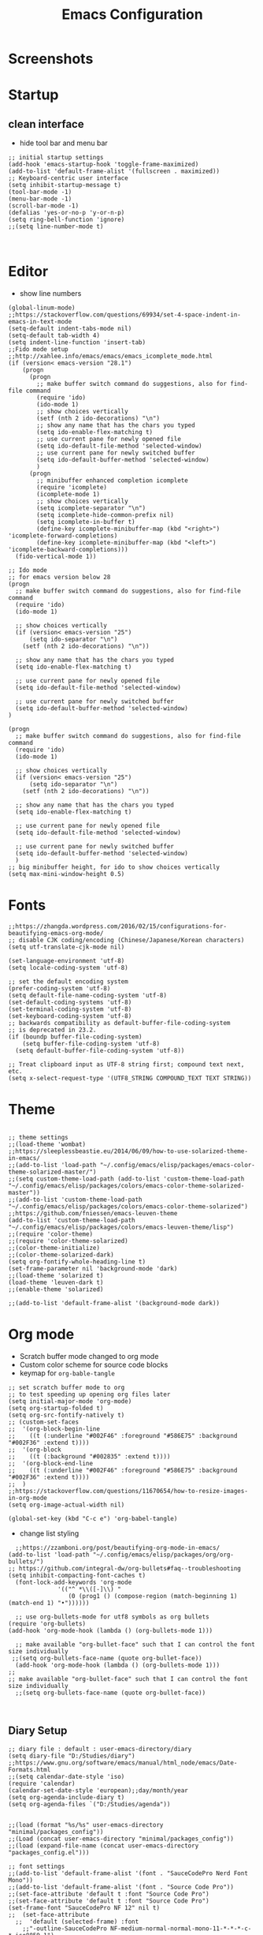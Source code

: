 #+TITLE: Emacs Configuration
#+PROPERTY: header-args :tangle (concat user-emacs-directory "init.el")

* Screenshots

#+ATTR_ORG: :width 700
[[./docs/emacs_config_init_el_1.PNG]]
  
* Startup
** clean interface
   - hide tool bar and menu bar
  
#+BEGIN_SRC elisp
;; initial startup settings
(add-hook 'emacs-startup-hook 'toggle-frame-maximized)
(add-to-list 'default-frame-alist '(fullscreen . maximized))
;; Keyboard-centric user interface
(setq inhibit-startup-message t)
(tool-bar-mode -1)
(menu-bar-mode -1)
(scroll-bar-mode -1)
(defalias 'yes-or-no-p 'y-or-n-p)
(setq ring-bell-function 'ignore)
;;(setq line-number-mode t)


#+END_SRC

* Editor
  - show line numbers
    
#+BEGIN_SRC elisp
(global-linum-mode)
;;https://stackoverflow.com/questions/69934/set-4-space-indent-in-emacs-in-text-mode
(setq-default indent-tabs-mode nil)
(setq-default tab-width 4)
(setq indent-line-function 'insert-tab)
;;Fido mode setup
;;http://xahlee.info/emacs/emacs/emacs_icomplete_mode.html
(if (version< emacs-version "28.1")
    (progn
      (progn
        ;; make buffer switch command do suggestions, also for find-file command
        (require 'ido)
        (ido-mode 1)
        ;; show choices vertically
        (setf (nth 2 ido-decorations) "\n")
        ;; show any name that has the chars you typed
        (setq ido-enable-flex-matching t)
        ;; use current pane for newly opened file
        (setq ido-default-file-method 'selected-window)
        ;; use current pane for newly switched buffer
        (setq ido-default-buffer-method 'selected-window)
        )
      (progn
        ;; minibuffer enhanced completion icomplete
        (require 'icomplete)
        (icomplete-mode 1)
        ;; show choices vertically
        (setq icomplete-separator "\n")
        (setq icomplete-hide-common-prefix nil)
        (setq icomplete-in-buffer t)
        (define-key icomplete-minibuffer-map (kbd "<right>") 'icomplete-forward-completions)
        (define-key icomplete-minibuffer-map (kbd "<left>") 'icomplete-backward-completions)))
  (fido-vertical-mode 1))

;; Ido mode
;; for emacs version below 28
(progn
  ;; make buffer switch command do suggestions, also for find-file command
  (require 'ido)
  (ido-mode 1)

  ;; show choices vertically
  (if (version< emacs-version "25")
      (setq ido-separator "\n")
    (setf (nth 2 ido-decorations) "\n"))

  ;; show any name that has the chars you typed
  (setq ido-enable-flex-matching t)

  ;; use current pane for newly opened file
  (setq ido-default-file-method 'selected-window)

  ;; use current pane for newly switched buffer
  (setq ido-default-buffer-method 'selected-window)
)

(progn
  ;; make buffer switch command do suggestions, also for find-file command
  (require 'ido)
  (ido-mode 1)

  ;; show choices vertically
  (if (version< emacs-version "25")
      (setq ido-separator "\n")
    (setf (nth 2 ido-decorations) "\n"))

  ;; show any name that has the chars you typed
  (setq ido-enable-flex-matching t)

  ;; use current pane for newly opened file
  (setq ido-default-file-method 'selected-window)

  ;; use current pane for newly switched buffer
  (setq ido-default-buffer-method 'selected-window)
  )
;; big minibuffer height, for ido to show choices vertically
(setq max-mini-window-height 0.5)
#+END_SRC

* Fonts
#+BEGIN_SRC elisp
;;https://zhangda.wordpress.com/2016/02/15/configurations-for-beautifying-emacs-org-mode/
;; disable CJK coding/encoding (Chinese/Japanese/Korean characters)
(setq utf-translate-cjk-mode nil)

(set-language-environment 'utf-8)
(setq locale-coding-system 'utf-8)

;; set the default encoding system
(prefer-coding-system 'utf-8)
(setq default-file-name-coding-system 'utf-8)
(set-default-coding-systems 'utf-8)
(set-terminal-coding-system 'utf-8)
(set-keyboard-coding-system 'utf-8)
;; backwards compatibility as default-buffer-file-coding-system
;; is deprecated in 23.2.
(if (boundp buffer-file-coding-system)
    (setq buffer-file-coding-system 'utf-8)
  (setq default-buffer-file-coding-system 'utf-8))

;; Treat clipboard input as UTF-8 string first; compound text next, etc.
(setq x-select-request-type '(UTF8_STRING COMPOUND_TEXT TEXT STRING))
#+END_SRC

* Theme
#+BEGIN_SRC elisp

;; theme settings
;;(load-theme 'wombat)
;;https://sleeplessbeastie.eu/2014/06/09/how-to-use-solarized-theme-in-emacs/
;;(add-to-list 'load-path "~/.config/emacs/elisp/packages/emacs-color-theme-solarized-master/")
;;(setq custom-theme-load-path (add-to-list 'custom-theme-load-path "~/.config/emacs/elisp/packages/colors/emacs-color-theme-solarized-master"))
;;(add-to-list 'custom-theme-load-path "~/.config/emacs/elisp/packages/colors/emacs-color-theme-solarized")
;;https://github.com/fniessen/emacs-leuven-theme
(add-to-list 'custom-theme-load-path "~/.config/emacs/elisp/packages/colors/emacs-leuven-theme/lisp")
;;(require 'color-theme)
;;(require 'color-theme-solarized)
;;(color-theme-initialize)
;;(color-theme-solarized-dark)
(setq org-fontify-whole-heading-line t)
(set-frame-parameter nil 'background-mode 'dark)
;;(load-theme 'solarized t)
(load-theme 'leuven-dark t)
;;(enable-theme 'solarized)

;;(add-to-list 'default-frame-alist '(background-mode dark))
#+END_SRC

* Org mode
  - Scratch buffer mode changed to org mode
  - Custom color scheme for source code blocks
  - keymap for =org-bable-tangle=
  
#+BEGIN_SRC elisp
;; set scratch buffer mode to org
;; to test speeding up opening org files later
(setq initial-major-mode 'org-mode)
(setq org-startup-folded t)
(setq org-src-fontify-natively t)
;; (custom-set-faces
;;  '(org-block-begin-line
;;    ((t (:underline "#002F46" :foreground "#586E75" :background "#002F36" :extend t))))
;;  '(org-block
;;    ((t (:background "#002835" :extend t))))
;;  '(org-block-end-line
;;    ((t (:underline "#002F46" :foreground "#586E75" :background "#002F36" :extend t))))
;;  )
;;https://stackoverflow.com/questions/11670654/how-to-resize-images-in-org-mode
(setq org-image-actual-width nil)

(global-set-key (kbd "C-c e") 'org-babel-tangle)
#+END_SRC

 - change list styling
 
#+BEGIN_SRC elisp
  ;;https://zzamboni.org/post/beautifying-org-mode-in-emacs/
(add-to-list 'load-path "~/.config/emacs/elisp/packages/org/org-bullets/")
;; https://github.com/integral-dw/org-bullets#faq--troubleshooting
(setq inhibit-compacting-font-caches t)
  (font-lock-add-keywords 'org-mode
			  '(("^ *\\([-]\\) "
			     (0 (prog1 () (compose-region (match-beginning 1) (match-end 1) "•"))))))

  ;; use org-bullets-mode for utf8 symbols as org bullets
(require 'org-bullets)
(add-hook 'org-mode-hook (lambda () (org-bullets-mode 1)))

  ;; make available "org-bullet-face" such that I can control the font size individually
 ;;(setq org-bullets-face-name (quote org-bullet-face))
  (add-hook 'org-mode-hook (lambda () (org-bullets-mode 1)))
;;
;; make available "org-bullet-face" such that I can control the font size individually
  ;;(setq org-bullets-face-name (quote org-bullet-face))


#+END_SRC

** Diary Setup

#+BEGIN_SRC elisp
;; diary file : default : user-emacs-directory/diary
(setq diary-file "D:/Studies/diary")
;;https://www.gnu.org/software/emacs/manual/html_node/emacs/Date-Formats.html
;;(setq calendar-date-style 'iso)
(require 'calendar)
(calendar-set-date-style 'european);;day/month/year
(setq org-agenda-include-diary t)
(setq org-agenda-files `("D:/Studies/agenda"))
#+END_SRC




#+BEGIN_SRC elisp

;;(load (format "%s/%s" user-emacs-directory "minimal/packages_config"))
;;(Load (concat user-emacs-directory "minimal/packages_config"))
;;(load (expand-file-name (concat user-emacs-directory "packages_config.el")))

;; font settings
;;(add-to-list 'default-frame-alist '(font . "SauceCodePro Nerd Font Mono"))
;;(add-to-list 'default-frame-alist '(font . "Source Code Pro"))
;;(set-face-attribute 'default t :font "Source Code Pro")
;;(set-face-attribute 'default t :font "Source Code Pro")
(set-frame-font "SauceCodePro NF 12" nil t)
;;  (set-face-attribute
  ;;  'default (selected-frame) :font
    ;;"-outline-SauceCodePro NF-medium-normal-normal-mono-11-*-*-*-c-*-iso8859-1")

;; (set-frame-font
;;    "-outline-SauceCodePro NF-medium-normal-normal-mono-11-*-*-*-c-*-iso8859-1")
;; (set-face-attribute 'default (selected-frame) :height 200)
;;(set-face-attribute 'default nil :height 150)


;; emacs basics

;; movement :
;; C-n,C-p,C-f,C-b
;; C-a,C-e
;; Alt-f and Alt-b : word jumping

;; Undo
;; C-_ or C-S-<->

;; Copy pasting
;; Start selecting with C-SPC or C-space
;; Copy using Alt-w and Paste using C-y
;; https://emacsredux.com/blog/2014/01/01/a-peek-at-emacs-24-dot-4-rectangular-selection/
;; deletion
;; delete current character with C-d
;; delete word with M-d

;; Split using C-x 2 and C-x 4
;; Jump between splits using C-x o
;; Close window using C-x 0 (zero)

;; Open file using : C-x C-f

;; Run current expression as elisp : C-x C-e
;; Open cmd panel : Alt-m and then type command

;; Change theme temporariy : M-x load-theme <ENTER>
;; and then presee <TAB> to see possible options

;; Switch between buffers
;; C-x b
;; To open Scratch buffer : C-x b <ENTER> *scratch*

;; Save file
;; C-x C-s

;; Searching
;; C-s : Incremental search
;; type the search-key then hit enter
;; type C-s or C-r to cycle through search results
(windmove-default-keybindings 'meta);;https://emacs.stackexchange.com/a/3460

;; dont keep autosave files "^#<files># after saving
(setq delete-auto-save-files t)

;; backup directory
;; https://github.com/daviwil/emacs-from-scratch/blob/master/show-notes/Emacs-Tips-Cleaning.org
(setq backup-directory-alist `((".".,(expand-file-name "tmp/backup" user-emacs-directory))))


;; manage auto files
;; autosave dont create directory automatically
 (make-directory (expand-file-name "tmp/auto-saves" user-emacs-directory) t)
 (setq auto-save-list-file-prefix (expand-file-name "tmp/auto-saves/sessions/" user-emacs-directory)
       auto-save-file-name-transform `((".*" , (expand-file-name "tmp/auto-saves/" user-emacs-directory) t)))

;; Python settings

 (add-hook 'python-mode-block
	   (function (lambda ()
		       (setq indent-tabs-mode nil
			     tab-width 4))))


(setq org-edit-src-content-indentation 0)

#+END_SRC

* Keybindings
#+BEGIN_SRC elisp

;; (global-set-key (kbd "C-c /") 'uncomment-region)
(global-set-key (kbd "C-c /") 'comment-or-uncomment-region)
(global-set-key (kbd "C-c r") 'revert-buffer)
(global-set-key (kbd "C-c t") 'org-babel-tangle)
#+END_SRC

* Templates
** Elisp
#+BEGIN_SRC elisp
(defun my/template/elisp-fn ()
  (interactive)
  (insert "(defun  ()\n"
          "\n"
	  ")\n")
  (forward-line -3)
  (forward-char 7))
(global-set-key (kbd "C-c i fn") 'my/template/elisp-fn)


(defun my/template/kbd ()
  (interactive)
  (insert "(global-set-key (kbd \"\") ' )\n")
  (forward-line -1)
  (forward-char 22))
(global-set-key (kbd "C-c i kbd") 'my/template/kbd)
 

(defun my/template/tmp ()
  (interactive)
  (my/template/elisp-fn)
  (insert "my/template/ ")
  (forward-line 1)
  (insert "(interactive)\n")
  (insert "(insert )\n")
  (forward-line -3)
  (forward-char 19)
) 
(global-set-key (kbd "C-c i tmp") 'my/template/tmp )

#+END_SRC

** Org mode source code blocks
   - single code block
#+BEGIN_SRC elisp
;;https://shallowsky.com/blog/linux/editors/code-file-templates.html
(defun my/template/org-code-blocks ()
    "function to insert code block template"
    (interactive)
    (insert "#+BEGIN_SRC \n"
            "\n"
	    "#+END_SRC\n")
    (forward-line -3)
    (forward-char 12))
(global-set-key (kbd "C-c i code") 'my/template/org-code-blocks)


#+END_SRC

   - leetcode programming
#+BEGIN_SRC elisp
(defun my/template/lcode ()
(interactive)
(insert "#+TITLE: "
	(file-name-base (buffer-name))
	"\n"
	"#+PROPERTY: header-args :tangle \n"
	"\n"
	"* Description\n\n")
(my/template/org-code-blocks)
(insert "python")
(forward-line -1)
)
(global-set-key (kbd "C-c i lcode") 'my/template/lcode )


#+END_SRC

